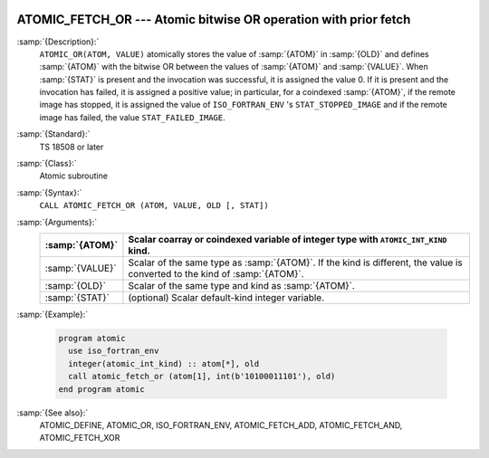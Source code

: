   .. _atomic_fetch_or:

ATOMIC_FETCH_OR --- Atomic bitwise OR operation with prior fetch
****************************************************************

.. index:: ATOMIC_FETCH_OR

.. index:: Atomic subroutine, OR with fetch

:samp:`{Description}:`
  ``ATOMIC_OR(ATOM, VALUE)`` atomically stores the value of :samp:`{ATOM}` in
  :samp:`{OLD}` and defines :samp:`{ATOM}` with the bitwise OR between the values of
  :samp:`{ATOM}` and :samp:`{VALUE}`. When :samp:`{STAT}` is present and the invocation was
  successful, it is assigned the value 0. If it is present and the invocation has
  failed, it is assigned a positive value; in particular, for a coindexed
  :samp:`{ATOM}`, if the remote image has stopped, it is assigned the value of
  ``ISO_FORTRAN_ENV`` 's ``STAT_STOPPED_IMAGE`` and if the remote image has
  failed, the value ``STAT_FAILED_IMAGE``.

:samp:`{Standard}:`
  TS 18508 or later

:samp:`{Class}:`
  Atomic subroutine

:samp:`{Syntax}:`
  ``CALL ATOMIC_FETCH_OR (ATOM, VALUE, OLD [, STAT])``

:samp:`{Arguments}:`
  ===============  ===================================================================
  :samp:`{ATOM}`   Scalar coarray or coindexed variable of integer
                   type with ``ATOMIC_INT_KIND`` kind.
  ===============  ===================================================================
  :samp:`{VALUE}`  Scalar of the same type as :samp:`{ATOM}`. If the kind
                   is different, the value is converted to the kind of :samp:`{ATOM}`.
  :samp:`{OLD}`    Scalar of the same type and kind as :samp:`{ATOM}`.
  :samp:`{STAT}`   (optional) Scalar default-kind integer variable.
  ===============  ===================================================================

:samp:`{Example}:`

  .. code-block:: fortran

    program atomic
      use iso_fortran_env
      integer(atomic_int_kind) :: atom[*], old
      call atomic_fetch_or (atom[1], int(b'10100011101'), old)
    end program atomic

:samp:`{See also}:`
  ATOMIC_DEFINE, 
  ATOMIC_OR, 
  ISO_FORTRAN_ENV, 
  ATOMIC_FETCH_ADD, 
  ATOMIC_FETCH_AND, 
  ATOMIC_FETCH_XOR


